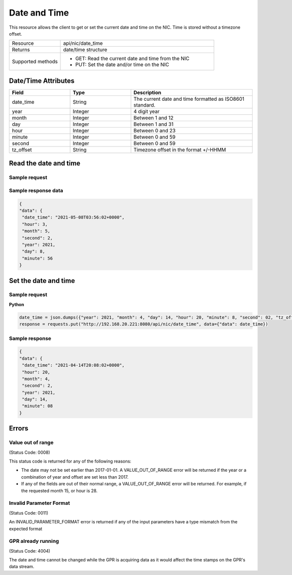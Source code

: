 Date and Time
#############

This resource allows the client to get or set the current date and time on the NIC. Time is stored
without a timezone offset.

.. list-table::
   :widths: 25 75
   :header-rows: 0

   * - Resource
     - api/nic/date_time
   * - Returns
     - date/time structure
   * - Supported methods
     - * GET: Read the current date and time from the NIC
       * PUT: Set the date and/or time on the NIC

Date/Time Attributes
********************

.. list-table::
   :widths: 25 25 50
   :header-rows: 1

   * - Field
     - Type
     - Description
   * - date_time
     - String
     - The current date and time formatted as ISO8601 standard.
   * - year
     - Integer
     - 4 digit year
   * - month
     - Integer
     - Between 1 and 12
   * - day
     - Integer
     - Between 1 and 31
   * - hour
     - Integer
     - Between 0 and 23
   * - minute
     - Integer
     - Between 0 and 59
   * - second
     - Integer
     - Between 0 and 59
   * - tz_offset
     - String
     - Timezone offset in the format +/-HHMM

Read the date and time
**********************

Sample request
--------------

.. tabs::
  
   .. code-tab:: python

      response = requests.get("http://192.168.20.221:8080/api/nic/date_time")

   .. code-tab:: console curl

      curl http://192.168.20.221:8080/api/nic/date_time

Sample response data
--------------------

.. code-block:: json

   {
   "data": {
    "date_time": "2021-05-08T03:56:02+0000",
    "hour": 3,
    "month": 5,
    "second": 2,
    "year": 2021,
    "day": 8,
    "minute": 56
   }

Set the date and time
*********************

Sample request
--------------

**Python**

.. code-block:: python

    date_time = json.dumps({"year": 2021, "month": 4, "day": 14, "hour": 20, "minute": 8, "second": 02, "tz_offset": "+0100"})
    response = requests.put("http://192.168.20.221:8080/api/nic/date_time", data={"data": date_time})

Sample response
---------------

.. code-block:: json

   {
   "data": {
    "date_time": "2021-04-14T20:08:02+0000",
    "hour": 20,
    "month": 4,
    "second": 2,
    "year": 2021,
    "day": 14,
    "minute": 08
   }

Errors
******

Value out of range
------------------
(Status Code: 0008)

This status code is returned for any of the following reasons:

- The date may not be set earlier than 2017-01-01. A VALUE_OUT_OF_RANGE error will be returned if the year or a combination of year and offset are set less than 2017.
- If any of the fields are out of their normal range, a VALUE_OUT_OF_RANGE error will be returned. For example, if the requested month 15, or hour is 28.


Invalid Parameter Format
------------------------
(Status Code: 0011)

An INVALID_PARAMETER_FORMAT error is returned if any of the input parameters have a type mismatch from the expected format

GPR already running
-------------------
(Status Code: 4004)

The date and time cannot be changed while the GPR is acquiring data as it would affect the time stamps on the GPR's
data stream.


